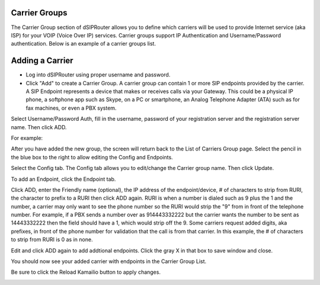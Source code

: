 .. _carrier_groups:

Carrier Groups
^^^^^^^^^^^^^^

The Carrier Group section of dSIPRouter allows you to define which carriers will be used to provide Internet service (aka ISP) for your VOIP (Voice Over IP) services. Carrier groups support IP Authentication and Username/Password authentication. Below is an example of a carrier groups list.

.. image:: images/carrier_groups.png
        :align: center
        
Adding a Carrier
^^^^^^^^^^^^^^^^

- Log into dSIPRouter using proper username and password.

- Click "Add" to create a Carrier Group.  A carrier group can contain 1 or more SIP endpoints provided by the carrier. A SIP Endpoint represents a device that makes or receives calls via your Gateway. This could be a physical IP phone, a softphone app such as Skype, on a PC or smartphone, an Analog Telephone Adapter (ATA) such as for fax machines, or even a PBX system. 
Select Username/Password Auth, fill in the username, password of your registration server and the registration server name. Then click ADD.




.. image:: images/add_carrier_group.png
        :align: center

For example:   

.. image:: images/username_password.PNG
        :align: center


After you have added the new group, the screen will return back to the List of Carriers Group page. Select the pencil in the blue box to the right to allow editing the Config and Endpoints. 



.. image:: images/carrier_editing.PNG
        :align: center



Select the Config tab. The Config tab allows you to edit/change the Carrier group name. Then click Update.

.. image:: images/config_pic.PNG
        :align: center
        



To add an Endpoint, click the Endpoint tab. 

.. image:: images/add_endpoint.PNG
        :align: center
       
Click ADD, enter the Friendly name (optional), the IP address of the endpoint/device, # of characters to strip from RURI, the character to prefix to a RURI then click ADD again. RURI is when a number is dialed such as 9 plus the 1 and the number, a carrier may only want to see the phone number so the RURI would strip the "9" from in front of the telephone number. For example, if a PBX sends a number over as 914443332222 but the carrier wants the number to be sent as 14443332222 then the field should have a 1, which would strip off the 9. Some carriers request added digits, aka prefixes, in front of the phone number for validation that the call is from that carrier. In this example, the # of characters to strip from RURI is 0 as in none.



.. image:: images/add_new_carrier_details.PNG
 :align: center

Edit and click ADD again to add addtional endpoints. Click the gray X in that box to save window and close.

You should now see your added carrier with endpoints in the Carrier Group List.

.. image:: images/carrier_group_list.PNG
 :align: center

 
 
Be sure to click the Reload Kamailio button to apply changes.
   

.. image:: images/reload_button.PNG
 :align: center
 
 
 
 
 
 
